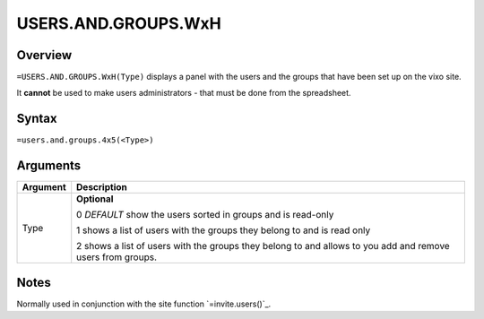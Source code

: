 ====================
USERS.AND.GROUPS.WxH
====================


Overview
--------

``=USERS.AND.GROUPS.WxH(Type)`` displays a panel with the users and the groups that have been set up on the vixo site.

It **cannot** be used to make users administrators - that must be done from the spreadsheet.

Syntax
------

``=users.and.groups.4x5(<Type>)``

Arguments
---------

============== ===============================================================
Argument       Description
============== ===============================================================
Type           **Optional**

               0 *DEFAULT* show the users sorted in groups and is read-only

               1 shows a list of users with the groups they belong to and
               is read only

               2 shows a list of users with the groups they belong to and
               allows to you add and remove users from groups.
============== ===============================================================

Notes
-----

Normally used in conjunction with the site function `=invite.users()`_.

.. _invite.users(): ./invite-users.html
